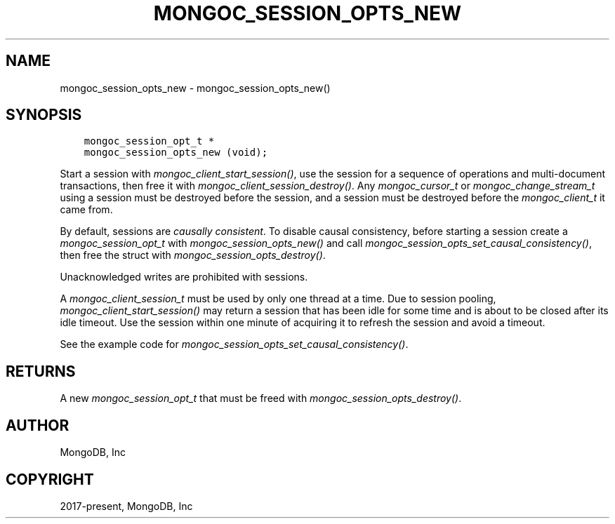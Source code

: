 .\" Man page generated from reStructuredText.
.
.
.nr rst2man-indent-level 0
.
.de1 rstReportMargin
\\$1 \\n[an-margin]
level \\n[rst2man-indent-level]
level margin: \\n[rst2man-indent\\n[rst2man-indent-level]]
-
\\n[rst2man-indent0]
\\n[rst2man-indent1]
\\n[rst2man-indent2]
..
.de1 INDENT
.\" .rstReportMargin pre:
. RS \\$1
. nr rst2man-indent\\n[rst2man-indent-level] \\n[an-margin]
. nr rst2man-indent-level +1
.\" .rstReportMargin post:
..
.de UNINDENT
. RE
.\" indent \\n[an-margin]
.\" old: \\n[rst2man-indent\\n[rst2man-indent-level]]
.nr rst2man-indent-level -1
.\" new: \\n[rst2man-indent\\n[rst2man-indent-level]]
.in \\n[rst2man-indent\\n[rst2man-indent-level]]u
..
.TH "MONGOC_SESSION_OPTS_NEW" "3" "Jan 03, 2023" "1.23.2" "libmongoc"
.SH NAME
mongoc_session_opts_new \- mongoc_session_opts_new()
.SH SYNOPSIS
.INDENT 0.0
.INDENT 3.5
.sp
.nf
.ft C
mongoc_session_opt_t *
mongoc_session_opts_new (void);
.ft P
.fi
.UNINDENT
.UNINDENT
.sp
Start a session with \fI\%mongoc_client_start_session()\fP, use the session for a sequence of operations and multi\-document transactions, then free it with \fI\%mongoc_client_session_destroy()\fP\&. Any \fI\%mongoc_cursor_t\fP or \fI\%mongoc_change_stream_t\fP using a session must be destroyed before the session, and a session must be destroyed before the \fI\%mongoc_client_t\fP it came from.
.sp
By default, sessions are \fI\%causally consistent\fP\&. To disable causal consistency, before starting a session create a \fI\%mongoc_session_opt_t\fP with \fI\%mongoc_session_opts_new()\fP and call \fI\%mongoc_session_opts_set_causal_consistency()\fP, then free the struct with \fI\%mongoc_session_opts_destroy()\fP\&.
.sp
Unacknowledged writes are prohibited with sessions.
.sp
A \fI\%mongoc_client_session_t\fP must be used by only one thread at a time. Due to session pooling, \fI\%mongoc_client_start_session()\fP may return a session that has been idle for some time and is about to be closed after its idle timeout. Use the session within one minute of acquiring it to refresh the session and avoid a timeout.
.sp
See the example code for \fI\%mongoc_session_opts_set_causal_consistency()\fP\&.
.SH RETURNS
.sp
A new \fI\%mongoc_session_opt_t\fP that must be freed with \fI\%mongoc_session_opts_destroy()\fP\&.
.SH AUTHOR
MongoDB, Inc
.SH COPYRIGHT
2017-present, MongoDB, Inc
.\" Generated by docutils manpage writer.
.

